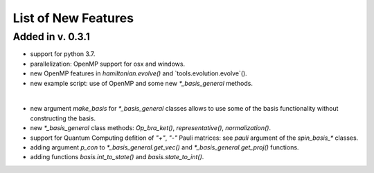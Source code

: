List of New Features 
============

Added in v. 0.3.1
-----------------

* support for python 3.7.
* parallelization: OpenMP support for osx and windows.
* new OpenMP features in `hamiltonian.evolve()` and `tools.evolution.evolve`().
* new example script: use of OpenMP and some new `*_basis_general` methods.
|
* new argument `make_basis` for `*_basis_general` classes allows to use some of the basis functionality without constructing the basis. 
* new `*_basis_general` class methods: `Op_bra_ket()`, `representative()`, `normalization()`.
* support for Quantum Computing defition of `"+"`, `"-"` Pauli matrices: see `pauli` argument of the `spin_basis_*` classes.  
* adding argument `p_con` to `*_basis_general.get_vec()` and `*_basis_general.get_proj()` functions. 
* adding functions `basis.int_to_state()` and `basis.state_to_int()`.

